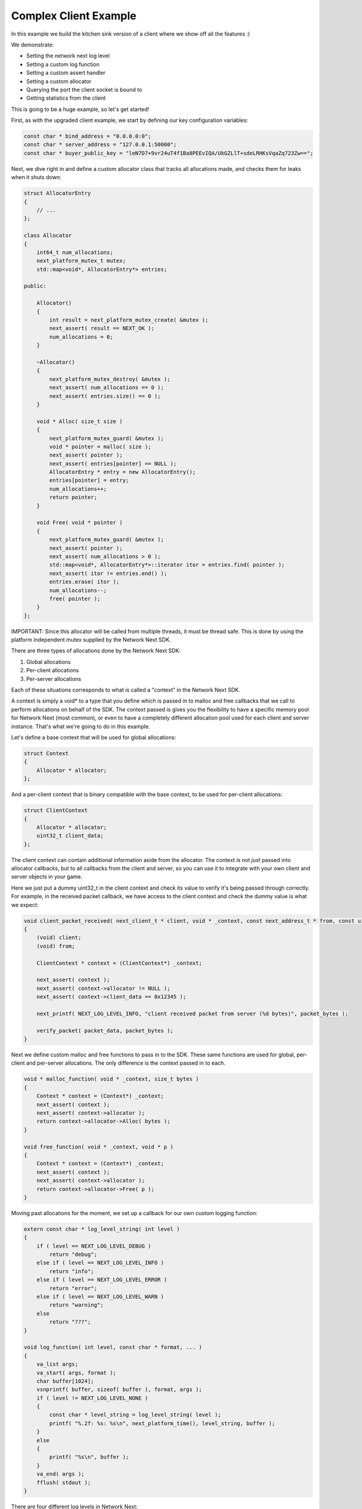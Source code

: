 
Complex Client Example
----------------------

In this example we build the kitchen sink version of a client where we show off all the features :)

We demonstrate:

- Setting the network next log level
- Setting a custom log function
- Setting a custom assert handler
- Setting a custom allocator
- Querying the port the client socket is bound to
- Getting statistics from the client

This is going to be a huge example, so let's get started!

First, as with the upgraded client example, we start by defining our key configuration variables:

.. code-block:: c++

	const char * bind_address = "0.0.0.0:0";
	const char * server_address = "127.0.0.1:50000";
	const char * buyer_public_key = "leN7D7+9vr24uT4f1Ba8PEEvIQA/UkGZLlT+sdeLRHKsVqaZq723Zw==";

Next, we dive right in and define a custom allocator class that tracks all allocations made, and checks them for leaks when it shuts down:

.. code-block:: c++

	struct AllocatorEntry
	{
	    // ...
	};

	class Allocator
	{
	    int64_t num_allocations;
	    next_platform_mutex_t mutex;
	    std::map<void*, AllocatorEntry*> entries;

	public:

	    Allocator()
	    {
	        int result = next_platform_mutex_create( &mutex );
	        next_assert( result == NEXT_OK );
	        num_allocations = 0;
	    }

	    ~Allocator()
	    {
	        next_platform_mutex_destroy( &mutex );
	        next_assert( num_allocations == 0 );
	        next_assert( entries.size() == 0 );
	    }

	    void * Alloc( size_t size )
	    {
	        next_platform_mutex_guard( &mutex );
	        void * pointer = malloc( size );
	        next_assert( pointer );
	        next_assert( entries[pointer] == NULL );
	        AllocatorEntry * entry = new AllocatorEntry();
	        entries[pointer] = entry;
	        num_allocations++;
	        return pointer;
	    }

	    void Free( void * pointer )
	    {
	        next_platform_mutex_guard( &mutex );
	        next_assert( pointer );
	        next_assert( num_allocations > 0 );
	        std::map<void*, AllocatorEntry*>::iterator itor = entries.find( pointer );
	        next_assert( itor != entries.end() );
	        entries.erase( itor );
	        num_allocations--;
	        free( pointer );
	    }
	};

IMPORTANT: Since this allocator will be called from multiple threads, it must be thread safe. This is done by using the platform independent mutex supplied by the Network Next SDK.

There are three types of allocations done by the Network Next SDK:

1. Global allocations
2. Per-client allocations
3. Per-server allocations

Each of these situations corresponds to what is called a "context" in the Network Next SDK. 

A context is simply a void* to a type that you define which is passed in to malloc and free callbacks that we call to perform allocations on behalf of the SDK. The context passed is gives you the flexibility to have a specific memory pool for Network Next (most common), or even to have a completely different allocation pool used for each client and server instance. That's what we're going to do in this example.

Let's define a base context that will be used for global allocations:

.. code-block:: c++

	struct Context
	{
	    Allocator * allocator;
	};

And a per-client context that is binary compatible with the base context, to be used for per-client allocations:

.. code-block:: c++

	struct ClientContext
	{
	    Allocator * allocator;
	    uint32_t client_data;
	};

The client context can contain additional information aside from the allocator. The context is not *just* passed into allocator callbacks, but to all callbacks from the client and server, so you can use it to integrate with your own client and server objects in your game. 

Here we just put a dummy uint32_t in the client context and check its value to verify it's being passed through correctly. For example, in the received packet callback, we have access to the client context and check the dummy value is what we expect:

.. code-block:: c++

	void client_packet_received( next_client_t * client, void * _context, const next_address_t * from, const uint8_t * packet_data, int packet_bytes )
	{
	    (void) client;
	    (void) from;

	    ClientContext * context = (ClientContext*) _context;

	    next_assert( context );
	    next_assert( context->allocator != NULL );
	    next_assert( context->client_data == 0x12345 );

	    next_printf( NEXT_LOG_LEVEL_INFO, "client received packet from server (%d bytes)", packet_bytes );

	    verify_packet( packet_data, packet_bytes );
	}

Next we define custom malloc and free functions to pass in to the SDK. These same functions are used for global, per-client and per-server allocations. The only difference is the context passed in to each.

.. code-block:: c++

	void * malloc_function( void * _context, size_t bytes )
	{
	    Context * context = (Context*) _context;
	    next_assert( context );
	    next_assert( context->allocator );
	    return context->allocator->Alloc( bytes );
	}

	void free_function( void * _context, void * p )
	{
	    Context * context = (Context*) _context;
	    next_assert( context );
	    next_assert( context->allocator );
	    return context->allocator->Free( p );
	}

Moving past allocations for the moment, we set up a callback for our own custom logging function:

.. code-block:: c++

	extern const char * log_level_string( int level )
	{
	    if ( level == NEXT_LOG_LEVEL_DEBUG )
	        return "debug";
	    else if ( level == NEXT_LOG_LEVEL_INFO )
	        return "info";
	    else if ( level == NEXT_LOG_LEVEL_ERROR )
	        return "error";
	    else if ( level == NEXT_LOG_LEVEL_WARN )
	        return "warning";
	    else
	        return "???";
	}

	void log_function( int level, const char * format, ... ) 
	{
	    va_list args;
	    va_start( args, format );
	    char buffer[1024];
	    vsnprintf( buffer, sizeof( buffer ), format, args );
	    if ( level != NEXT_LOG_LEVEL_NONE )
	    {
	        const char * level_string = log_level_string( level );
	        printf( "%.2f: %s: %s\n", next_platform_time(), level_string, buffer );
	    }
	    else
	    {
	        printf( "%s\n", buffer );
	    }
	    va_end( args );
	    fflush( stdout );
	}

There are four different log levels in Network Next:

1. NEXT_LOG_LEVEL_NONE (0)
2. NEXT_LOG_LEVEL_ERROR (1)
3. NEXT_LOG_LEVEL_INFO (2)
4. NEXT_LOG_LEVEL_WARN (3)
5. NEXT_LOG_LEVEL_DEBUG (4)

The default log level is NEXT_LOG_LEVEL_INFO, which shows both info and error logs. This is a good default, as these messages are infrequent. Warnings can be more frequent, and aren't important enough to be errors, so are off by default. Debug logs are incredibly spammy and should only be turned on when debugging a specific issue in the Network Next SDK.

How you handle each of these log levels in the log function callback is up to you. We just pass them in, but depending on the log level we will not call the callback unless the level of the log is <= the current log level value set.

Finally, there is a small feature where a log with NEXT_LOG_LEVEL_NONE is used to indicate an unadorned regular printf. This is useful for console platforms like XBoxOne where hoops need to be jumped through just to get text printed to stdout. This is used by our unit tests and by the default assert handler function in the Network Next SDK.

Next we define a custom assert handler:

.. code-block:: c++

	void assert_function( const char * condition, const char * function, const char * file, int line )
	{
	    next_printf( NEXT_LOG_LEVEL_NONE, "assert failed: ( %s ), function %s, file %s, line %d\n", condition, function, file, line );
	    fflush( stdout );
	    #if defined(_MSC_VER)
	        __debugbreak();
	    #elif defined(__ORBIS__)
	        __builtin_trap();
	    #elif defined(__PROSPERO__)
	        __builtin_trap();
	    #elif defined(__clang__)
	        __builtin_debugtrap();
	    #elif defined(__GNUC__)
	        __builtin_trap();
	    #elif defined(linux) || defined(__linux) || defined(__linux__) || defined(__APPLE__)
	        raise(SIGTRAP);
	    #else
	        #error "asserts not supported on this platform!"
	    #endif
	}

Here we print out the assert message and force a break. Again, typically you would override this to point to your own assert handler in your game. The code above actually corresponds exactly to our default handler, so you can see what we do if you choose to not override it.

Now instead of sending zero byte packets, let's send some packets with real intent.

.. code-block:: c++

	void generate_packet( uint8_t * packet_data, int & packet_bytes )
	{
	    packet_bytes = 1 + ( rand() % NEXT_MTU );
	    const int start = packet_bytes % 256;
	    for ( int i = 0; i < packet_bytes; ++i )
	        packet_data[i] = (uint8_t) ( start + i ) % 256;
	}

	void verify_packet( const uint8_t * packet_data, int packet_bytes )
	{
	    const int start = packet_bytes % 256;
	    for ( int i = 0; i < packet_bytes; ++i )
	    {
	        if ( packet_data[i] != (uint8_t) ( ( start + i ) % 256 ) )
	        {
	            printf( "%d: %d != %d (%d)\n", i, packet_data[i], ( start + i ) % 256, packet_bytes );
	        }
	        next_assert( packet_data[i] == (uint8_t) ( ( start + i ) % 256 ) );
	    }
	}

The functions above generate packets of random length from 1 to the maximum size packet that can be sent across Network Next -- NEXT_MTU (1300 bytes). These packets have contents that can be inferred by the size of the packet, making it possible for us to test a packet and with high probability, ensure that the packet has not been incorrectly truncated or padded, and that it contains the exact bytes sent.

Now we are ready to set a custom log level, set our custom log function, allocators and assert handler. 

Before initializing Network Next, do this:

.. code-block:: c++

    next_log_level( NEXT_LOG_LEVEL_INFO );

    next_log_function( log_function );

    next_assert_function( assert_function );

    next_allocator( malloc_function, free_function );

Next, create a global context and pass it in to *next_init* to be used for any global allocations made by the Network Next SDK:

.. code-block:: c++

    Context global_context;
    global_context.allocator = &global_allocator;

    next_config_t config;
    next_default_config( &config );
    strncpy( config.buyer_public_key, buyer_public_key, sizeof(config.buyer_public_key) - 1 );

Now when the Network Next SDK makes any global allocations, they will be made by calling the malloc_function and free_function callbacks, passing in the global context pointer as a void*.

Next, create a per-client context and pass it in as the context when creating the client:

.. code-block:: c++

    Allocator client_allocator;
    ClientContext client_context;
    client_context.allocator = &client_allocator;
    client_context.client_data = 0x12345;

    next_client_t * client = next_client_create( &client_context, bind_address, client_packet_received );
    if ( client == NULL )
    {
        printf( "error: failed to create client\n" );
        return 1;
    }

Now when the client makes any allocations, and when it calls callbacks like *packet_received* it will pass in the client context as a void*.

Since we are binding the client to port 0, the system will choose the actual port number. We can retrieve this port number as follows and print it out for posterity:

.. code-block:: c++

	uint16_t client_port = next_client_port( client );

	next_printf( NEXT_LOG_LEVEL_INFO, "client port is %d", client_port );

Finally, the client has been extended to print out all the useful stats you can retrieve from a network next client, once every ten seconds:

.. code-block:: c++

	accumulator += delta_time;

	if ( accumulator > 10.0 )
	{
	    accumulator = 0.0;

	    printf( "================================================================\n" );
	    
	    printf( "Client Stats:\n" );

	    const next_client_stats_t * stats = next_client_stats( client );

	    const char * platform = "unknown";

	    switch ( stats->platform_id )
	    {
	        case NEXT_PLATFORM_WINDOWS:
	            platform = "windows";
	            break;

	        case NEXT_PLATFORM_MAC:
	            platform = "mac";
	            break;

	        case NEXT_PLATFORM_LINUX:
	            platform = "linux";
	            break;

	        case NEXT_PLATFORM_SWITCH:
	            platform = "nintendo switch";
	            break;

	        case NEXT_PLATFORM_PS4:
	            platform = "ps4";
	            break;

	        case NEXT_PLATFORM_PS5:
	            platform = "ps5";
	            break;

	        case NEXT_PLATFORM_IOS:
	            platform = "ios";
	            break;

	        case NEXT_PLATFORM_XBOX_ONE:
	            platform = "xbox one";
	            break;

	        case NEXT_PLATFORM_XBOX_SERIES_X:
	            platform = "xbox series x";
	            break;

	        default:
	            break;
	    }

	    const char * state = "???";

	    const int client_state = next_client_state( client );
	    
	    switch ( client_state )
	    {
	        case NEXT_CLIENT_STATE_CLOSED:
	            state = "closed";
	            break;

	        case NEXT_CLIENT_STATE_OPEN:
	            state = "open";
	            break;

	        case NEXT_CLIENT_STATE_ERROR:
	            state = "error";
	            break;

	        default:
	            break;
	    }

	    printf( " + State = %s (%d)\n", state, client_state );

	    printf( " + Session Id = %" PRIx64 "\n", next_client_session_id( client ) );

	    printf( " + Platform = %s (%d)\n", platform, (int) stats->platform_id );

	    const char * connection = "unknown";
	    
	    switch ( stats->connection_type )
	    {
	        case NEXT_CONNECTION_TYPE_WIRED:
	            connection = "wired";
	            break;

	        case NEXT_CONNECTION_TYPE_WIFI:
	            connection = "wifi";
	            break;

	        case NEXT_CONNECTION_TYPE_CELLULAR:
	            connection = "cellular";
	            break;

	        default:
	            break;
	    }

	    printf( " + Connection = %s (%d)\n", connection, stats->connection_type );

	    printf( " + Multipath = %s\n", stats->multipath ? "yes" : "no" );

	    printf( " + Flagged = %s\n", stats->flagged ? "yes" : "no" );

	    printf( " + Direct RTT = %.2fms\n", stats->direct_min_rtt );
	    printf( " + Direct Jitter = %.2fms\n", stats->direct_jitter );
	    printf( " + Direct Packet Loss = %.1f%%\n", stats->direct_packet_loss );

	    if ( stats->next )
	    {
	        printf( " + Next RTT = %.2fms\n", stats->next_min_rtt );
	        printf( " + Next Jitter = %.2fms\n", stats->next_jitter );
	        printf( " + Next Packet Loss = %.1f%%\n", stats->next_packet_loss );
	        printf( " + Next Bandwidth Up = %.1fkbps\n", stats->next_kbps_up );
	        printf( " + Next Bandwidth Down = %.1fkbps\n", stats->next_kbps_down );
	    }

	    printf( "================================================================\n" );
	}

Thanks to Jacob Langworthy and the whole crew at Velan Studios for inspiring this example!
